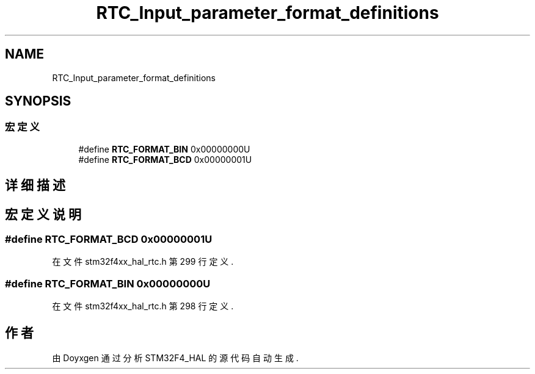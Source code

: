 .TH "RTC_Input_parameter_format_definitions" 3 "2020年 八月 7日 星期五" "Version 1.24.0" "STM32F4_HAL" \" -*- nroff -*-
.ad l
.nh
.SH NAME
RTC_Input_parameter_format_definitions
.SH SYNOPSIS
.br
.PP
.SS "宏定义"

.in +1c
.ti -1c
.RI "#define \fBRTC_FORMAT_BIN\fP   0x00000000U"
.br
.ti -1c
.RI "#define \fBRTC_FORMAT_BCD\fP   0x00000001U"
.br
.in -1c
.SH "详细描述"
.PP 

.SH "宏定义说明"
.PP 
.SS "#define RTC_FORMAT_BCD   0x00000001U"

.PP
在文件 stm32f4xx_hal_rtc\&.h 第 299 行定义\&.
.SS "#define RTC_FORMAT_BIN   0x00000000U"

.PP
在文件 stm32f4xx_hal_rtc\&.h 第 298 行定义\&.
.SH "作者"
.PP 
由 Doyxgen 通过分析 STM32F4_HAL 的 源代码自动生成\&.
